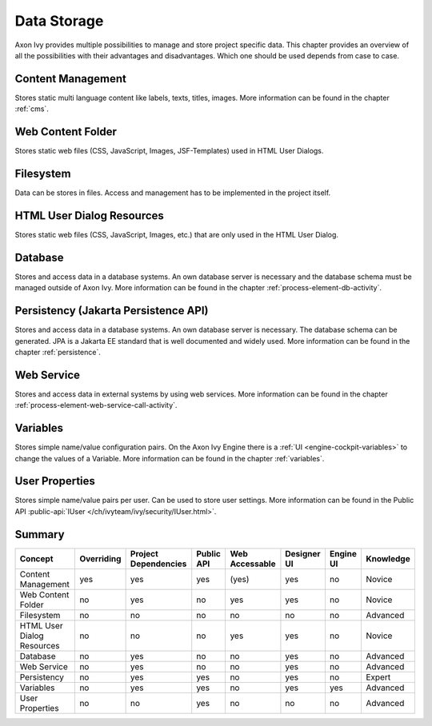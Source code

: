 Data Storage
============

Axon Ivy provides multiple possibilities to manage and store project
specific data. This chapter provides an overview of all the
possibilities with their advantages and disadvantages. Which one should
be used depends from case to case.

Content Management
------------------

Stores static multi language content like labels, texts, titles, images.
More information can be found in the chapter :ref:`cms`.

Web Content Folder
------------------

Stores static web files (CSS, JavaScript, Images, JSF-Templates) used in
HTML User Dialogs.

Filesystem
----------

Data can be stores in files. Access and management has to be implemented
in the project itself.

HTML User Dialog Resources
--------------------------

Stores static web files (CSS, JavaScript, Images, etc.) that are only
used in the HTML User Dialog.

Database
--------

Stores and access data in a database systems. An own database
server is necessary and the database schema must be managed outside of
Axon Ivy.
More information can be found in the chapter :ref:`process-element-db-activity`.

Persistency (Jakarta Persistence API)
-------------------------------------

Stores and access data in a database systems. An own database
server is necessary. The database schema can be generated. JPA is a Jakarta EE 
standard that is well documented and widely used. 
More information can be found in the chapter :ref:`persistence`.

Web Service
-----------

Stores and access data in external systems by using web services.
More information can be found in the chapter :ref:`process-element-web-service-call-activity`.

Variables
---------

Stores simple name/value configuration pairs. On the Axon Ivy Engine there is a :ref:`UI
<engine-cockpit-variables>` to change the values of a Variable. More information
can be found in the chapter :ref:`variables`.

User Properties
---------------

Stores simple name/value pairs per user. Can be used to store user
settings.
More information can be found in the Public API
:public-api:`IUser </ch/ivyteam/ivy/security/IUser.html>`.


Summary
-------

+-------------------------------+------------+----------------------+------------+----------------+-------------+-----------+-----------+
| Concept                       | Overriding | Project Dependencies | Public API | Web Accessable | Designer UI | Engine UI | Knowledge |
+===============================+============+======================+============+================+=============+===========+===========+
| Content Management            | yes        | yes                  | yes        | (yes)          | yes         | no        | Novice    |
+-------------------------------+------------+----------------------+------------+----------------+-------------+-----------+-----------+
| Web Content Folder            | no         | yes                  | no         | yes            | yes         | no        | Novice    |
+-------------------------------+------------+----------------------+------------+----------------+-------------+-----------+-----------+
| Filesystem                    | no         | no                   | no         | no             | no          | no        | Advanced  |
+-------------------------------+------------+----------------------+------------+----------------+-------------+-----------+-----------+
| HTML User Dialog Resources    | no         | no                   | no         | yes            | yes         | no        | Novice    |
+-------------------------------+------------+----------------------+------------+----------------+-------------+-----------+-----------+
| Database                      | no         | yes                  | no         | no             | yes         | no        | Advanced  |
+-------------------------------+------------+----------------------+------------+----------------+-------------+-----------+-----------+
| Web Service                   | no         | yes                  | no         | no             | yes         | no        | Advanced  |
+-------------------------------+------------+----------------------+------------+----------------+-------------+-----------+-----------+
| Persistency                   | no         | yes                  | yes        | no             | yes         | no        | Expert    |
+-------------------------------+------------+----------------------+------------+----------------+-------------+-----------+-----------+
| Variables                     | no         | yes                  | yes        | no             | yes         | yes       | Advanced  |
+-------------------------------+------------+----------------------+------------+----------------+-------------+-----------+-----------+
| User Properties               | no         | no                   | yes        | no             | no          | no        | Advanced  |
+-------------------------------+------------+----------------------+------------+----------------+-------------+-----------+-----------+
